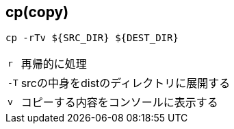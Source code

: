 == cp(copy)

[source,bash]
----
cp -rTv ${SRC_DIR} ${DEST_DIR}
----

[horizontal]
`r`:: 再帰的に処理
`-T`:: srcの中身をdistのディレクトリに展開する
`v`:: コピーする内容をコンソールに表示する
